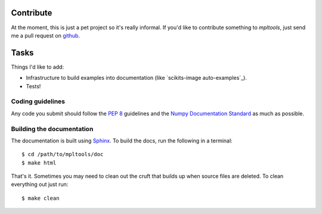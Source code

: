 
==========
Contribute
==========

At the moment, this is just a pet project so it's really informal. If you'd
like to contribute something to `mpltools`, just send me a pull request on
github_.


=====
Tasks
=====

Things I'd like to add:

* Infrastructure to build examples into documentation (like `scikits-image
  auto-examples`_).
* Tests!


Coding guidelines
=================

Any code you submit should follow the `PEP 8`_ guidelines and the `Numpy
Documentation Standard`_ as much as possible.


Building the documentation
==========================

The documentation is built using Sphinx_. To build the docs, run the following
in a terminal::

   $ cd /path/to/mpltools/doc
   $ make html

That's it. Sometimes you may need to clean out the cruft that builds up when
source files are deleted. To clean everything out just run::

   $ make clean


.. _github: https://github.com/tonysyu/mpltools
.. _scikits-image auto examples: http://scikits-image.org/docs/dev/auto_examples/index.html
.. _PEP 8: http://www.python.org/dev/peps/pep-0008/
.. _Numpy Documentation Standard: https://github.com/numpy/numpy/blob/master/doc/HOWTO_DOCUMENT.rst.txt
.. _Sphinx: http://sphinx.pocoo.org/

